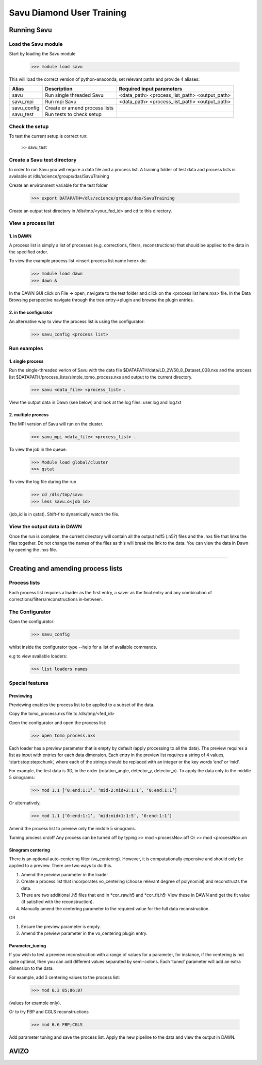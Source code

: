 Savu Diamond User Training
**************************

Running Savu
============

Load the Savu module
--------------------

Start by loading the Savu module

    >>> module load savu

This will load the correct version of python-anaconda, set relevant paths and provide 4 aliases:

+-------------+------------------------------------+----------------------------------------------+
|    Alias    |            Description             |             Required input parameters        |
+=============+====================================+==============================================+
|   savu      | Run single threaded Savu           | <data_path> <process_list_path> <output_path>|
+-------------+------------------------------------+----------------------------------------------+
|  savu_mpi   | Run mpi Savu                       | <data_path> <process_list_path> <output_path>|
+-------------+------------------------------------+----------------------------------------------+
| savu_config | Create or amend process lists      |                                              |
+-------------+------------------------------------+----------------------------------------------+
|  savu_test  | Run tests to check setup           |                                              |
+-------------+------------------------------------+----------------------------------------------+


Check the setup
---------------

To test the current setup is correct run:

    >> savu_test

Create a Savu test directory
----------------------------

In order to run Savu you will require a data file and a process list.
A training folder of test data and process lists is available at /dls/science/groups/das/SavuTraining

Create an environment variable for the test folder

    >>> export DATAPATH=/dls/science/groups/das/SavuTraining

Create an output test directory in /dls/tmp/<your_fed_id> and cd to this directory.

View a process list
-------------------

1. in DAWN
^^^^^^^^^^

A process list is simply a list of processes (e.g. corrections, filters, reconstructions) that
should be applied to the data in the specified order. 

To view the example process list <insert process list name here> do:

    >>> module load dawn
    >>> dawn &

In the DAWN GUI click on File -> open, navigate to the test folder and click on the <process list here.nxs> file.
In the Data Browsing perspective navigate through the tree entry->plugin and browse the plugin entries.

2. in the configurator
^^^^^^^^^^^^^^^^^^^

An alternative way to view the process list is using the configurator:

    >>> savu_config <process list>


Run examples
------------

1. single process
^^^^^^^^^^^^^^^^^

Run the single-threaded verion of Savu with the data file $DATAPATH/data/LD_2W50_8_Dataset_038.nxs and the process list
$DATAPATH/process_lists/simple_tomo_process.nxs and output to the current directory.

    >>> savu <data_file> <process_list> .

View the output data in Dawn (see below) and look at the log files: user.log and log.txt


2. multiple process
^^^^^^^^^^^^^^^^^^^

The MPI version of Savu will run on the cluster.

    >>> savu_mpi <data_file> <process_list> .

To view the job in the queue:

    >>> Module load global/cluster
    >>> qstat

To view the log file during the run 

    >>> cd /dls/tmp/savu
    >>> less savu.o<job_id>

(job_id is in qstat). Shift-f to dynamically watch the file.


View the output data in DAWN
----------------------------

Once the run is complete, the current directory will contain all the output hdf5 (.h5?) files and the .nxs file
that links the files together.  Do not change the names of the files as this will break the link to the data.
You can view the data in Dawn by opening the .nxs file.  


-----------------------------------------------------------------------------------------------------------


Creating and amending process lists
===================================

Process lists
-------------

Each process list requires a loader as the first entry, a saver as the final entry and any combination of corrections/filters/reconstructions in-between.


The Configurator
----------------

Open the configurator:

    >>> savu_config

whilst inside the configurator type --help for a list of available commands.

e.g to view available loaders:

    >>> list loaders names


Special features
----------------

Previewing
^^^^^^^^^^

Previewing enables the process list to be applied to a subset of the data.

Copy the tomo_process.nxs file to /dls/tmp/<fed_id>

Open the configurator and open the process list:

    >>> open tomo_process.nxs

Each loader has a preview parameter that is empty by default (apply processing to all the data).  
The preview requires a list as input with entries for each data dimension.  Each entry in the 
preview list requires a string of 4 values, ‘start:stop:step:chunk’, where each of the strings 
should be replaced with an integer or the key words ‘end’ or ‘mid’.

For example, the test data is 3D, in the order (rotation_angle, detector_y, detector_x).  
To apply the data only to the middle 5 sinograms:

    >>> mod 1.1 [‘0:end:1:1’, ‘mid-2:mid+2:1:1’, ‘0:end:1:1’]

Or alternatively,

    >>> mod 1.1 [‘0:end:1:1’, ‘mid:mid+1:1:5’, ‘0:end:1:1’]

Amend the process list to preview only the middle 5 sinograms.


Turning process on/off
Any process can be turned off by typing
>> mod <processNo>.off
Or
>> mod <processNo>.on

Sinogram centering
^^^^^^^^^^^^^^^^^^

There is an optional auto-centering filter (vo_centering).  However, it is computationally expensive 
and should only be applied to a preview.  There are two ways to do this. 

1. Amend the preview parameter in the loader
2. Create a process list that incorporates vo_centering (choose relevant degree of polynomial) and reconstructs the data.
3. There are two additional .h5 files that end in *cor_raw.h5 and *cor_fit.h5: View these in DAWN
   and get the fit value (if satisfied with the reconstruction).
4. Manually amend the centering parameter to the required value for the full data reconstruction.

OR

1. Ensure the preview parameter is empty.
2. Amend the preview parameter in the vo_centering plugin entry. 


Parameter_tuning
^^^^^^^^^^^^^^^^

If you wish to test a preview reconstruction with a range of values for a parameter, for instance, if the centering is not quite optimal, then you can add different values separated by semi-colons.  Each ‘tuned’ parameter will add an extra dimension to the data. 

For example, add 3 centering values to the process list:

    >>> mod 6.3 85;86;87

(values for example only).

Or to try FBP and CGLS reconstructions

    >>> mod 6.6 FBP;CGLS

Add parameter tuning and save the process list.  Apply the new pipeline to the data and view the output in DAWN. 


AVIZO
=====


